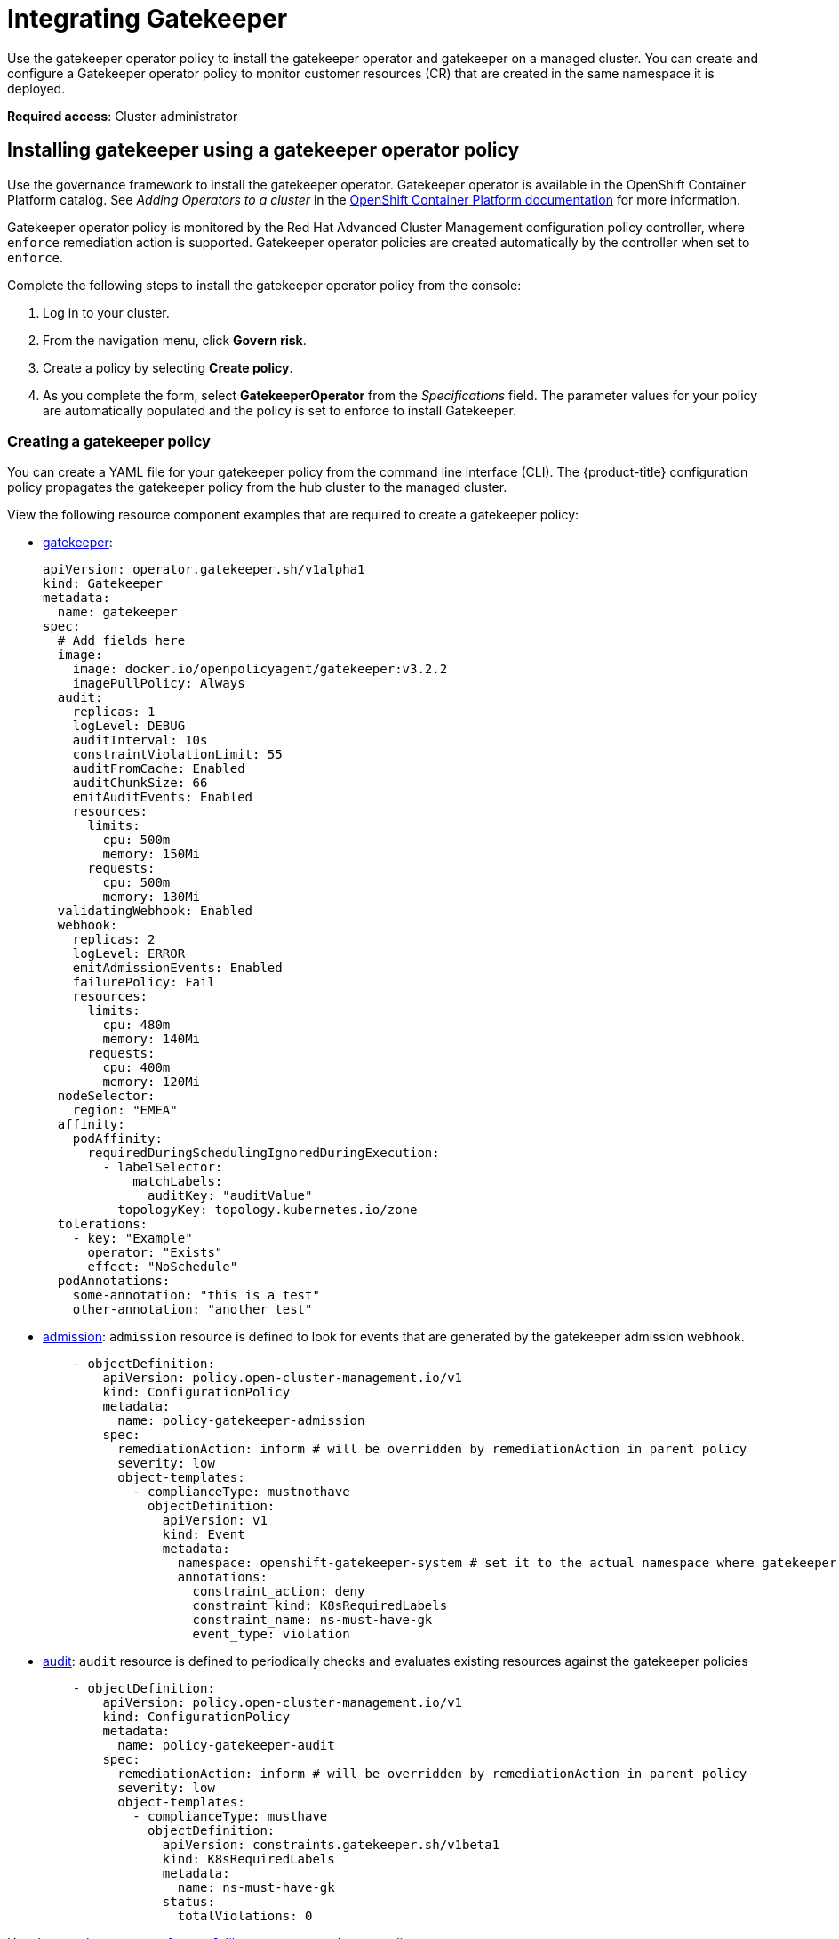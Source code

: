 [#gatekeeper-policy-integration]
= Integrating Gatekeeper

Use the gatekeeper operator policy to install the gatekeeper operator and gatekeeper on a managed cluster. You can create and configure a Gatekeeper operator policy to monitor customer resources (CR) that are created in the same namespace it is deployed.

*Required access*: Cluster administrator

[#gatekeeper-operator-policy]
== Installing gatekeeper using a gatekeeper operator policy

Use the governance framework to install the gatekeeper operator. Gatekeeper operator is available in the OpenShift Container Platform catalog. See _Adding Operators to a cluster_ in the link:https://access.redhat.com/documentation/en-us/openshift_container_platform/4.6/html/operators/administrator-tasks#olm-adding-operators-to-a-cluster[OpenShift Container Platform documentation] for more information.

Gatekeeper operator policy is monitored by the Red Hat Advanced Cluster Management configuration policy controller, where `enforce` remediation action is supported. Gatekeeper operator policies are created automatically by the controller when set to `enforce`.

Complete the following steps to install the gatekeeper operator policy from the console:

. Log in to your cluster.
. From the navigation menu, click *Govern risk*.
. Create a policy by selecting *Create policy*.
. As you complete the form, select *GatekeeperOperator* from the _Specifications_ field. The parameter values for your policy are automatically populated and the policy is set to enforce to install Gatekeeper.


[#creating-a-gatekeeper-policy]
=== Creating a gatekeeper policy

You can create a YAML file for your gatekeeper policy from the command line interface (CLI). The {product-title} configuration policy propagates the gatekeeper policy from the hub cluster to the managed cluster. 

View the following resource component examples that are required to create a gatekeeper policy:

* link:https://github.com/open-cluster-management/policy-collection/blob/master/community/CM-Configuration-Management/policy-gatekeeper-sample.yaml#L21-L65[gatekeeper]: 
+
----
apiVersion: operator.gatekeeper.sh/v1alpha1
kind: Gatekeeper
metadata:
  name: gatekeeper
spec:
  # Add fields here
  image:
    image: docker.io/openpolicyagent/gatekeeper:v3.2.2
    imagePullPolicy: Always
  audit:
    replicas: 1
    logLevel: DEBUG
    auditInterval: 10s
    constraintViolationLimit: 55
    auditFromCache: Enabled
    auditChunkSize: 66
    emitAuditEvents: Enabled
    resources:
      limits:
        cpu: 500m
        memory: 150Mi
      requests:
        cpu: 500m
        memory: 130Mi
  validatingWebhook: Enabled
  webhook:
    replicas: 2
    logLevel: ERROR
    emitAdmissionEvents: Enabled
    failurePolicy: Fail
    resources:
      limits:
        cpu: 480m
        memory: 140Mi
      requests:
        cpu: 400m
        memory: 120Mi
  nodeSelector:
    region: "EMEA"
  affinity:
    podAffinity:
      requiredDuringSchedulingIgnoredDuringExecution:
        - labelSelector:
            matchLabels:
              auditKey: "auditValue"
          topologyKey: topology.kubernetes.io/zone
  tolerations:
    - key: "Example"
      operator: "Exists"
      effect: "NoSchedule"
  podAnnotations:
    some-annotation: "this is a test"
    other-annotation: "another test"
----


* link:https://github.com/open-cluster-management/policy-collection/blob/master/community/CM-Configuration-Management/policy-gatekeeper-sample.yaml#L83-L102[admission]: `admission` resource is defined to look for events that are generated by the gatekeeper admission webhook. 
+
[source,yaml]
----
    - objectDefinition:
        apiVersion: policy.open-cluster-management.io/v1
        kind: ConfigurationPolicy
        metadata:
          name: policy-gatekeeper-admission
        spec:
          remediationAction: inform # will be overridden by remediationAction in parent policy
          severity: low
          object-templates:
            - complianceType: mustnothave
              objectDefinition:
                apiVersion: v1
                kind: Event
                metadata:
                  namespace: openshift-gatekeeper-system # set it to the actual namespace where gatekeeper is running if different
                  annotations:
                    constraint_action: deny
                    constraint_kind: K8sRequiredLabels
                    constraint_name: ns-must-have-gk
                    event_type: violation
----

* link:https://github.com/open-cluster-management/policy-collection/blob/master/community/CM-Configuration-Management/policy-gatekeeper-sample.yaml#L66-L82[audit]: `audit` resource is defined to periodically checks and evaluates existing resources against the gatekeeper policies
+
[source,yaml]
----
    - objectDefinition:
        apiVersion: policy.open-cluster-management.io/v1
        kind: ConfigurationPolicy
        metadata:
          name: policy-gatekeeper-audit
        spec:
          remediationAction: inform # will be overridden by remediationAction in parent policy
          severity: low
          object-templates:
            - complianceType: musthave
              objectDefinition:
                apiVersion: constraints.gatekeeper.sh/v1beta1
                kind: K8sRequiredLabels
                metadata:
                  name: ns-must-have-gk
                status:
                  totalViolations: 0
----

Use the link:https://github.com/open-cluster-management/policy-collection/blob/master/community/CM-Configuration-Management/policy-gatekeeper-sample.yaml#L12-L65[`gatekeeper-sample.yaml` file] to create a gatekeeper policy. 

For more information about integrating third-party policies with the product, see xref:../security/third_party_policy.adoc#integrate-third-party-policies[Integrate third-party policies]. 


